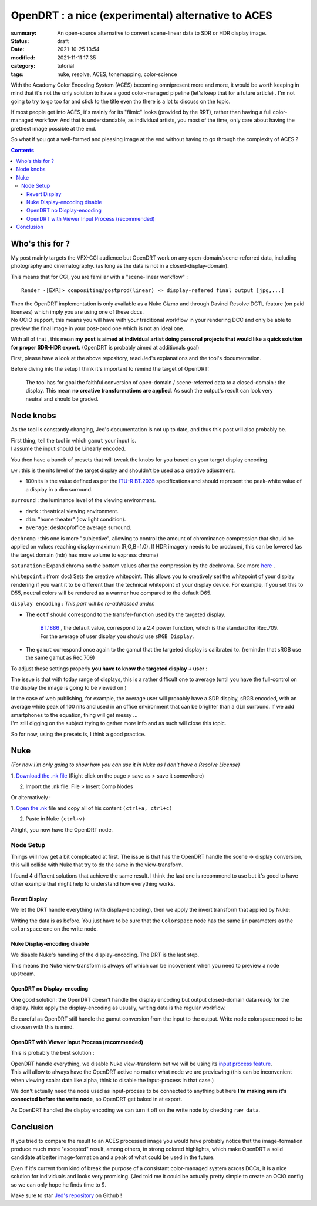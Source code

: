 OpenDRT : a nice (experimental) alternative to ACES
###################################################

:summary: An open-source alternative to convert scene-linear data to SDR or
    HDR display image.

:status: draft
:date: 2021-10-25 13:54
:modified:  2021-11-11 17:35

:category: tutorial
:tags: nuke, resolve, ACES, tonemapping, color-science

.. role:: warning
    :class: m-text m-warning

With the Academy Color Encoding System (ACES) becoming omnipresent more and
more, it would be worth keeping in mind that it's not the only solution to have
a good color-managed pipeline (let's keep that for a future article) .
I'm not going to try to go too far and stick to the title even tho there is
a lot to discuss on the topic.

If most people get into ACES, it's mainly for its "filmic" looks (provided by
the RRT), rather than having a full color-managed workflow.
And that is understandable, as individual artists, you most of the time, only
care about having the prettiest image possible at the end.

So what if you got a well-formed and pleasing image at the end without having
to go through the complexity of ACES ?

.. contents::
        :class: m-block m-default


Who's this for ?
----------------

My post mainly targets the VFX-CGI audience but OpenDRT work on any
open-domain/scene-referred data, including photography and cinematography.
(as long as the data is not in a closed-display-domain).

This means that for CGI, you are familiar with a "scene-linear workflow" :

::

    Render -[EXR]> compositing/postprod(linear) -> display-refered final output [jpg,...]

| Then the OpenDRT implementation is only available as a Nuke Gizmo and
    through Davinci Resolve DCTL feature (on paid licenses) which imply you
    are using one of these dccs.
| No OCIO support, this means you will have with your traditional workflow in
    your rendering DCC and only be able to preview the final image in your
    post-prod one which is not an ideal one.

With all of that , this mean **my post is aimed at individual artist doing
personal projects that would like a quick solution for proper SDR-HDR export.**
(OpenDRT is probably aimed at additionals goal)

.. transition:: ~

.. block-primary:: OpenDRT Repository

    Download on Github: https://github.com/jedypod/open-display-transform

First, please have a look at the above repository, read Jed's explanations and
the tool's documentation.

Before diving into the setup I think it's important to remind the target
of OpenDRT:

    The tool has for goal the faithful conversion of open-domain /
    scene-referred data to a closed-domain : the display. This mean
    **no creative transformations are applied**. As such the output's result
    can look very neutral and should be graded.

Node knobs
-----------

As the tool is constantly changing, Jed's documentation is not up to date,
and thus this post will also probably be.

.. note-default::

    All the examples are using Opendrt version ``0.0.90b2``

.. container:: m-row

    .. container:: m-container-inflate m-col-l-5 m-left-l

        .. image:: {static}/images/blog/0004/nuke.opendrt.png
            :target: {static}/images/blog/0004/nuke.opendrt.png
            :alt: OpenDRT global overview
            :scale: 69%

    .. container:: m-col-l-7

        | First thing, tell the tool in which ``gamut`` your input is.
        | I assume the input should be Linearly encoded.

        You then have a bunch of presets that will tweak the knobs for you
        based on your target display encoding.

        ``Lw`` : this is the nits level of the target display and shouldn't be
        used as a creative adjustment.

        -
            100nits is the value defined as per the
            `ITU-R  BT.2035 <https://www.itu.int/dms_pubrec/itu-r/rec/bt/R-REC-BT.2035-0-201307-I!!PDF-E.pdf>`_
            specifications and should represent the peak-white value of a
            display in a dim surround.

        ``surround`` : the luminance level of the viewing environment.

        - ``dark`` : theatrical viewing environment.

        - ``dim``: "home theater" (low light condition).

        - ``average``: desktop/office average surround.

``dechroma`` : this one is more "subjective", allowing to control
the amount of chrominance compression that should be applied on values
reaching display maximum (R,G,B=1.0). If HDR imagery needs to be
produced, this can be lowered (as the target domain (hdr) has more
volume to express chroma)

``saturation`` : Expand chroma on the bottom values after the compression by
the dechroma.
See more `here <https://community
.acescentral.com/t/proposal-for-resolving-the-conflict-beween-swappable-core
-rendering-vs-doing-everything-in-lmt/4012/9>`_ .

``whitepoint`` : (from doc) Sets the creative whitepoint. This allows
you to creatively set the whitepoint of your display rendering if
you want it to be different than the technical whitepoint of your
display device. For example, if you set this to D55, neutral colors will
be rendered as a warmer hue compared to the default D65.

``display encoding`` : *This part will be re-addressed under.*

- | The ``eotf`` should correspond to the transfer-function used by the
    targeted display.

    | `BT.1886 <https://www.itu.int/dms_pubrec/itu-r/rec/bt/R-REC-BT.1886-0-201103-I!!PDF-E.pdf>`_
        , the default value, correspond to a 2.4 power function,
        which is the standard for Rec.709.
    | For the average of user display you should use ``sRGB Display``.

- | The ``gamut`` correspond once again to the gamut that the targeted display
    is calibrated to. (reminder that sRGB use the same gamut as Rec.709)

.. transition:: .

To adjust these settings properly **you have to know the targeted display**
**+ user** :

The issue is that with today range of displays, this is a rather difficult one
to average (until you have the full-control on the display the image is
going to be viewed on )

| In the case of web publishing, for example, the average user will probably
 have a SDR display, sRGB encoded, with an average white peak of 100 nits and
 used in an office environment that can be brighter than a ``dim`` surround.
 If we add smartphones to the equation, thing will get messy ...
| I'm still digging on the subject trying to gather more info and as such will
 close this topic.

So for now, using the presets is, I think a good practice.

Nuke
----

*(For now i'm only going to show how you can use it in Nuke as I don't have
a Resolve License)*

1. `Download the .nk file <https://raw.githubusercontent
.com/jedypod/open-display-transform/main/display-transforms/nuke/OpenDRT.nk>`_
(Right click on the page > save as > save it somewhere)

2. Import the .nk file: File > Insert Comp Nodes

Or alternatively :

1. `Open the .nk <https://raw.githubusercontent
.com/jedypod/open-display-transform/main/display-transforms/nuke/OpenDRT.nk>`_
file and copy all of his content ``(ctrl+a, ctrl+c)``

2. Paste in Nuke ``(ctrl+v)``

Alright, you now have the OpenDRT node.

Node Setup
==========

Things will now get a bit complicated at first. The issue is that has the
OpenDRT handle the scene -> display conversion, this will collide with Nuke
that try to do the same in the view-transform.

I found 4 different solutions that achieve the same result. I think the last
one is recommend to use but it's good to have other example that might help to
understand how everything works.

.. note-warning::

    I didn't test any of these solutions with HDR display-encoding so
    further investigation needs to be done.

.. note-info::

    I will keep the defaut ``BT.1886`` value for the eotf, but to match the
    nuke's default config I should have use ``sRGB Display``.

Revert Display
______________

We let the DRT handle everything (with display-encoding), then we apply the
invert transform that applied by Nuke:

.. image:: {static}/images/blog/0004/nuke.revert.png
    :target: {static}/images/blog/0004/nuke.revert.png
    :alt: Revert Display method in Nuke

Writing the data is as before. You just have to be sure that the ``Colorspace``
node has the same ``in`` parameters as the ``colorspace`` one on the write node.

Nuke Display-encoding disable
_____________________________

We disable Nuke's handling of the display-encoding. The DRT is the last step.

.. image:: {static}/images/blog/0004/nuke.nuke_no-de.png
    :target: {static}/images/blog/0004/nuke.nuke_no-de.png
    :alt: Method with Nuke display-encoding disable

This means the Nuke view-transform is always off which can be incovenient
when you need to preview a node upstream.

OpenDRT no Display-encoding
___________________________

One good solution: the OpenDRT doesn't handle the display
encoding but output closed-domain data ready for the display.
Nuke apply the display-encoding as usually, writing data is the regular
workflow.

Be careful as OpenDRT still handle the gamut conversion from the input to the
output. Write node colorspace need to be choosen with this is mind.

.. image:: {static}/images/blog/0004/nuke.drt_no-de.png
    :target: {static}/images/blog/0004/nuke.drt_no-de.png
    :alt: Method with OpenDRT display-encoding disable.

OpenDRT with Viewer Input Process (recommended)
_______________________________________________

This is probably the best solution :

| OpenDRT handle everything, we disable Nuke view-transform but we will be
 using its `input process feature <https://learn.foundry.com/nuke/content/
 getting_started/using_interface/
 guides_masks_modes.html#InputProcessandViewerProcessControls>`_.
| This will allow to always have the OpenDRT active no matter what node we are
 previewing :warning:`(this can be inconvenient when viewing scalar data like
 alpha, think to disable the input-process in that case.)`

.. image:: {static}/images/blog/0004/nuke.ip.png
    :target: {static}/images/blog/0004/nuke.ip.png
    :alt: Method with OpenDRT + Nuke Input Process

We don't actually need the node used as input-process to be connected to
anything but here **I'm making sure it's connected before the write node**, so
OpenDRT get baked in at export.

As OpenDRT handled the display encoding we can turn it off on the write node
by checking ``raw data``.


Conclusion
----------

If you tried to compare the result to an ACES processed image you would have
probably notice that the image-formation produce much more "excepted" result,
among others, in strong colored highlights, which make OpenDRT a solid
candidate at better image-formation and a peak of what could be used in the
future.

Even if it's current form kind of break the purpose of a consistant
color-managed system across DCCs, it is a nice solution for individuals and
looks very promising.
(Jed told me it could be actually pretty simple to create an OCIO config so
we can only hope he finds time to !).

Make sure to star `Jed's repository <https://github.com/jedypod/open-display-transform>`_
on Github !
